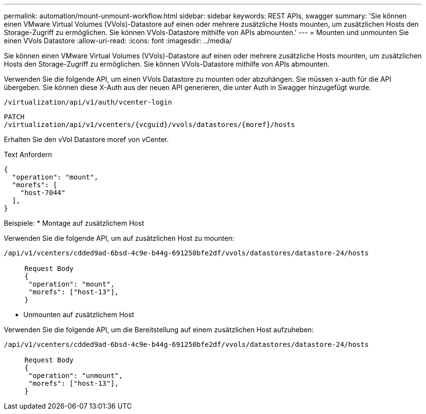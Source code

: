 ---
permalink: automation/mount-unmount-workflow.html 
sidebar: sidebar 
keywords: REST APIs, swagger 
summary: 'Sie können einen VMware Virtual Volumes (VVols)-Datastore auf einen oder mehrere zusätzliche Hosts mounten, um zusätzlichen Hosts den Storage-Zugriff zu ermöglichen. Sie können VVols-Datastore mithilfe von APIs abmounten.' 
---
= Mounten und unmounten Sie einen VVols Datastore
:allow-uri-read: 
:icons: font
:imagesdir: ../media/


[role="lead"]
Sie können einen VMware Virtual Volumes (VVols)-Datastore auf einen oder mehrere zusätzliche Hosts mounten, um zusätzlichen Hosts den Storage-Zugriff zu ermöglichen. Sie können VVols-Datastore mithilfe von APIs abmounten.

Verwenden Sie die folgende API, um einen VVols Datastore zu mounten oder abzuhängen. Sie müssen x-auth für die API übergeben. Sie können diese X-Auth aus der neuen API generieren, die unter Auth in Swagger hinzugefügt wurde.

[listing]
----
/virtualization/api/v1/auth/vcenter-login
----
[listing]
----
PATCH
/virtualization/api/v1/vcenters/{vcguid}/vvols/datastores/{moref}/hosts
----
Erhalten Sie den vVol Datastore moref von vCenter.

Text Anfordern

[listing]
----
{
  "operation": "mount",
  "morefs": [
    "host-7044"
  ],
}
----
Beispiele: * Montage auf zusätzlichem Host

Verwenden Sie die folgende API, um auf zusätzlichen Host zu mounten:

[listing]
----
/api/v1/vcenters/cdded9ad-6bsd-4c9e-b44g-691250bfe2df/vvols/datastores/datastore-24/hosts

     Request Body
     {
      "operation": "mount",
      "morefs": ["host-13"],
     }
----
* Unmounten auf zusätzlichem Host


Verwenden Sie die folgende API, um die Bereitstellung auf einem zusätzlichen Host aufzuheben:

[listing]
----
/api/v1/vcenters/cdded9ad-6bsd-4c9e-b44g-691250bfe2df/vvols/datastores/datastore-24/hosts

     Request Body
     {
      "operation": "unmount",
      "morefs": ["host-13"],
     }
----